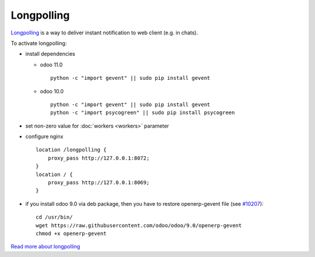 =============
 Longpolling
=============

`Longpolling <https://www.google.com/#q=longpolling>`_ is a way to deliver instant notification to web client (e.g. in chats).

To activate longpolling:

* install dependencies

  * odoo 11.0 ::

       python -c "import gevent" || sudo pip install gevent

  * odoo 10.0 ::

       python -c "import gevent" || sudo pip install gevent
       python -c "import psycogreen" || sudo pip install psycogreen

* set non-zero value for :doc:`workers <workers>` parameter
* configure nginx ::

    location /longpolling {
        proxy_pass http://127.0.0.1:8072;
    }
    location / {
        proxy_pass http://127.0.0.1:8069;
    }

* if you install odoo 9.0 via deb package, then you have to restore openerp-gevent file (see `#10207 <https://github.com/odoo/odoo/pull/10207>`_): ::

    cd /usr/bin/
    wget https://raw.githubusercontent.com/odoo/odoo/9.0/openerp-gevent
    chmod +x openerp-gevent


`Read more about longpolling <https://odoo-development.readthedocs.io/en/latest/admin/about_longpolling.html>`_

